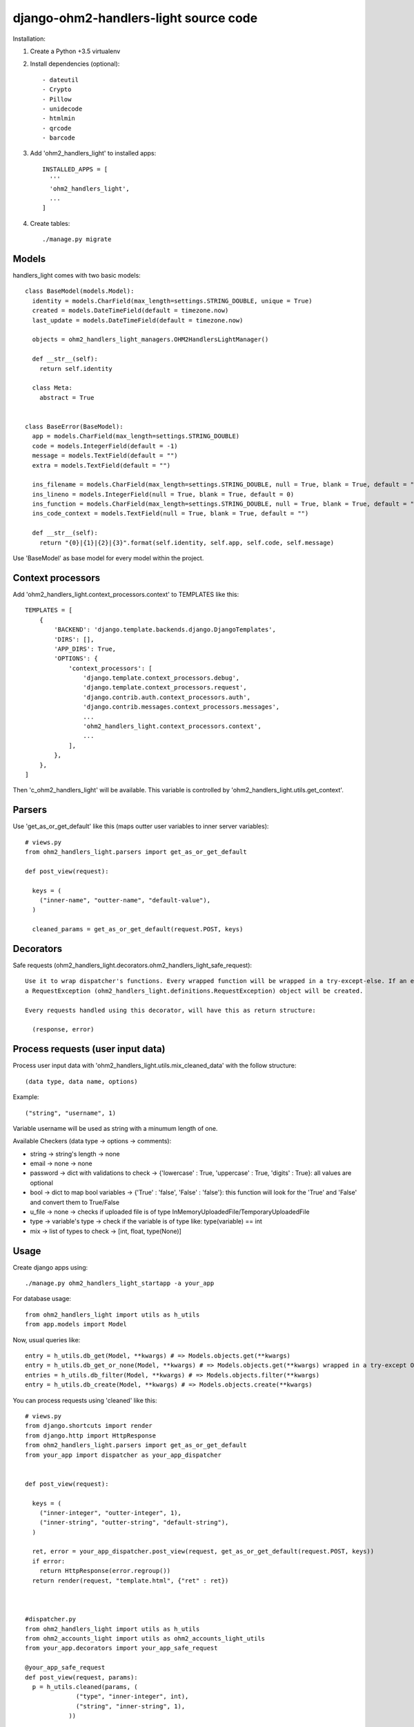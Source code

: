 django-ohm2-handlers-light source code
=============================


Installation:

#. Create a Python +3.5 virtualenv

#. Install dependencies (optional)::

    - dateutil
    - Crypto
    - Pillow
    - unidecode
    - htmlmin
    - qrcode
    - barcode

#. Add 'ohm2_handlers_light' to installed apps::

    INSTALLED_APPS = [
      '''
      'ohm2_handlers_light',
      ...
    ]

#. Create tables::

    ./manage.py migrate




Models
------

handlers_light comes with two basic models::

  class BaseModel(models.Model):
    identity = models.CharField(max_length=settings.STRING_DOUBLE, unique = True)
    created = models.DateTimeField(default = timezone.now)
    last_update = models.DateTimeField(default = timezone.now)
    
    objects = ohm2_handlers_light_managers.OHM2HandlersLightManager()

    def __str__(self):
      return self.identity

    class Meta:
      abstract = True


  class BaseError(BaseModel):
    app = models.CharField(max_length=settings.STRING_DOUBLE)
    code = models.IntegerField(default = -1)
    message = models.TextField(default = "")
    extra = models.TextField(default = "")
    
    ins_filename = models.CharField(max_length=settings.STRING_DOUBLE, null = True, blank = True, default = "")
    ins_lineno = models.IntegerField(null = True, blank = True, default = 0)
    ins_function = models.CharField(max_length=settings.STRING_DOUBLE, null = True, blank = True, default = "")
    ins_code_context = models.TextField(null = True, blank = True, default = "")

    def __str__(self):
      return "{0}|{1}|{2}|{3}".format(self.identity, self.app, self.code, self.message)



Use 'BaseModel' as base model for every model within the project.


Context processors
------------------

Add 'ohm2_handlers_light.context_processors.context' to TEMPLATES like this::

  TEMPLATES = [
      {
          'BACKEND': 'django.template.backends.django.DjangoTemplates',
          'DIRS': [],
          'APP_DIRS': True,
          'OPTIONS': {
              'context_processors': [
                  'django.template.context_processors.debug',
                  'django.template.context_processors.request',
                  'django.contrib.auth.context_processors.auth',
                  'django.contrib.messages.context_processors.messages',
                  ...
                  'ohm2_handlers_light.context_processors.context',
                  ...
              ],
          },
      },
  ]


Then 'c_ohm2_handlers_light' will be available. This variable is controlled by 'ohm2_handlers_light.utils.get_context'.


Parsers
-------

Use 'get_as_or_get_default' like this (maps outter user variables to inner server variables)::
  
  # views.py
  from ohm2_handlers_light.parsers import get_as_or_get_default
  
  def post_view(request):

    keys = (
      ("inner-name", "outter-name", "default-value"),
    )

    cleaned_params = get_as_or_get_default(request.POST, keys)




Decorators
----------

Safe requests (ohm2_handlers_light.decorators.ohm2_handlers_light_safe_request)::
  
  Use it to wrap dispatcher's functions. Every wrapped function will be wrapped in a try-except-else. If an error occured
  a RequestException (ohm2_handlers_light.definitions.RequestException) object will be created. 

  Every requests handled using this decorator, will have this as return structure:

    (response, error)

   

Process requests (user input data)
----------------------------------


Process user input data with 'ohm2_handlers_light.utils.mix_cleaned_data' with the follow structure::

  (data type, data name, options)


Example::

  ("string", "username", 1)


Variable username will be used as string with a minumum length of one.

Available Checkers (data type -> options -> comments):

- string -> string's length -> none
- email -> none -> none
- password -> dict with validations to check -> {'lowercase' : True, 'uppercase' : True, 'digits' : True}: all values are optional
- bool -> dict to map bool variables -> {'True' : 'false', 'False' : 'false'}: this function will look for the 'True' and 'False' and convert them to True/False
- u_file -> none -> checks if uploaded file is of type InMemoryUploadedFile/TemporaryUploadedFile
- type -> variable's type -> check if the variable is of type like: type(variable) == int
- mix -> list of types to check -> [int, float, type(None)]







Usage
-----


Create django apps using::

  ./manage.py ohm2_handlers_light_startapp -a your_app



For database usage::
  
  from ohm2_handlers_light import utils as h_utils
  from app.models import Model


Now, usual queries like::
  
  entry = h_utils.db_get(Model, **kwargs) # => Models.objects.get(**kwargs)
  entry = h_utils.db_get_or_none(Model, **kwargs) # => Models.objects.get(**kwargs) wrapped in a try-except ObjectDoesNotExist-else 
  entries = h_utils.db_filter(Model, **kwargs) # => Models.objects.filter(**kwargs)
  entry = h_utils.db_create(Model, **kwargs) # => Models.objects.create(**kwargs)




You can process requests using 'cleaned' like this::
  
  # views.py
  from django.shortcuts import render
  from django.http import HttpResponse
  from ohm2_handlers_light.parsers import get_as_or_get_default
  from your_app import dispatcher as your_app_dispatcher


  def post_view(request):

    keys = (
      ("inner-integer", "outter-integer", 1),
      ("inner-string", "outter-string", "default-string"),
    )

    ret, error = your_app_dispatcher.post_view(request, get_as_or_get_default(request.POST, keys))
    if error:
      return HttpResponse(error.regroup())
    return render(request, "template.html", {"ret" : ret})

  

  #dispatcher.py
  from ohm2_handlers_light import utils as h_utils
  from ohm2_accounts_light import utils as ohm2_accounts_light_utils
  from your_app.decorators import your_app_safe_request

  @your_app_safe_request
  def post_view(request, params):
    p = h_utils.cleaned(params, (
                ("type", "inner-integer", int),
                ("string", "inner-string", 1),
              ))


    ret = {
      "p" : p,
    }
    return ret

